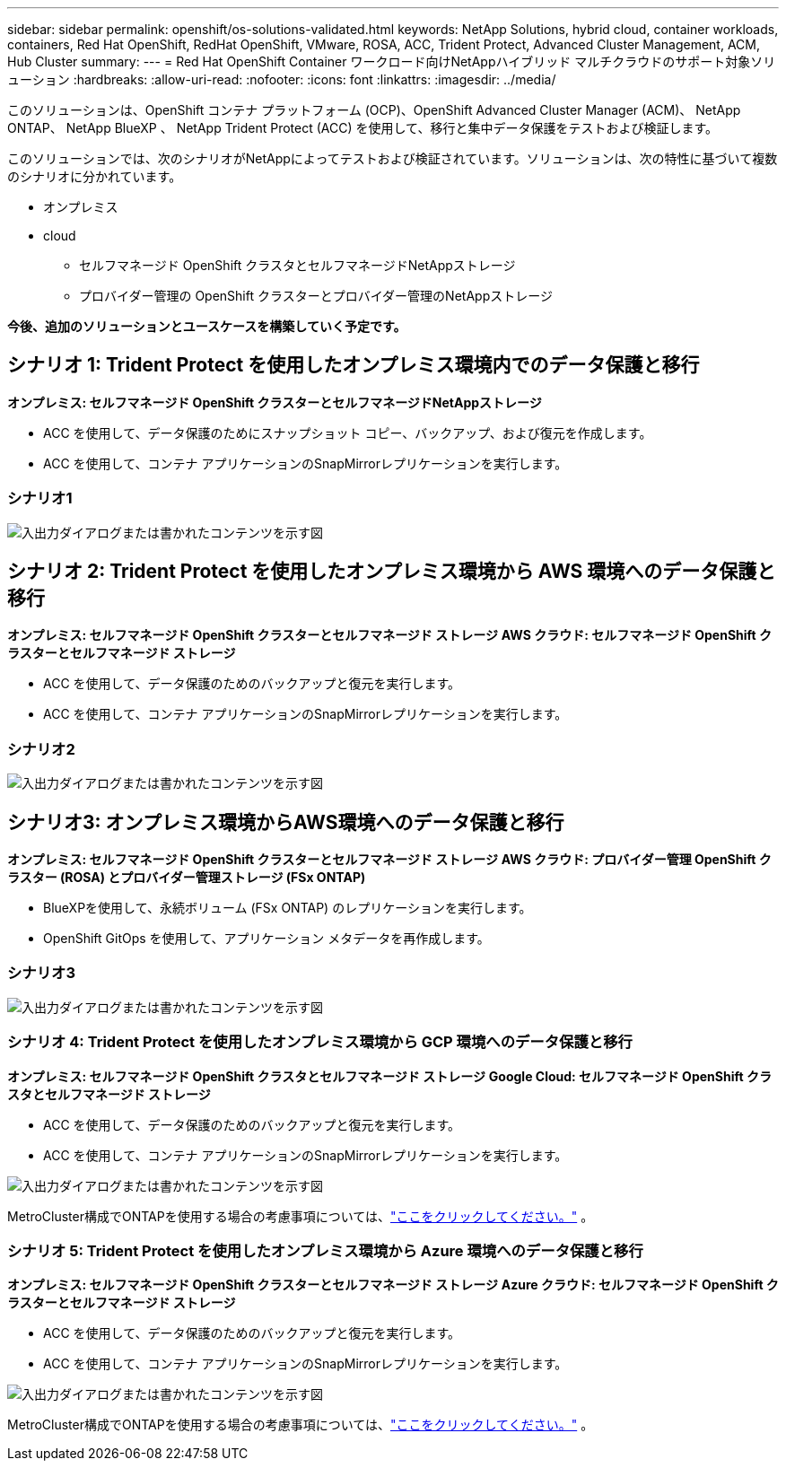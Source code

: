 ---
sidebar: sidebar 
permalink: openshift/os-solutions-validated.html 
keywords: NetApp Solutions, hybrid cloud, container workloads, containers, Red Hat OpenShift, RedHat OpenShift, VMware, ROSA, ACC, Trident Protect, Advanced Cluster Management, ACM, Hub Cluster 
summary:  
---
= Red Hat OpenShift Container ワークロード向けNetAppハイブリッド マルチクラウドのサポート対象ソリューション
:hardbreaks:
:allow-uri-read: 
:nofooter: 
:icons: font
:linkattrs: 
:imagesdir: ../media/


[role="lead"]
このソリューションは、OpenShift コンテナ プラットフォーム (OCP)、OpenShift Advanced Cluster Manager (ACM)、 NetApp ONTAP、 NetApp BlueXP 、 NetApp Trident Protect (ACC) を使用して、移行と集中データ保護をテストおよび検証します。

このソリューションでは、次のシナリオがNetAppによってテストおよび検証されています。ソリューションは、次の特性に基づいて複数のシナリオに分かれています。

* オンプレミス
* cloud
+
** セルフマネージド OpenShift クラスタとセルフマネージドNetAppストレージ
** プロバイダー管理の OpenShift クラスターとプロバイダー管理のNetAppストレージ




**今後、追加のソリューションとユースケースを構築していく予定です。**



== シナリオ 1: Trident Protect を使用したオンプレミス環境内でのデータ保護と移行

**オンプレミス: セルフマネージド OpenShift クラスターとセルフマネージドNetAppストレージ**

* ACC を使用して、データ保護のためにスナップショット コピー、バックアップ、および復元を作成します。
* ACC を使用して、コンテナ アプリケーションのSnapMirrorレプリケーションを実行します。




=== シナリオ1

image:rhhc-on-premises.png["入出力ダイアログまたは書かれたコンテンツを示す図"]



== シナリオ 2: Trident Protect を使用したオンプレミス環境から AWS 環境へのデータ保護と移行

**オンプレミス: セルフマネージド OpenShift クラスターとセルフマネージド ストレージ** **AWS クラウド: セルフマネージド OpenShift クラスターとセルフマネージド ストレージ**

* ACC を使用して、データ保護のためのバックアップと復元を実行します。
* ACC を使用して、コンテナ アプリケーションのSnapMirrorレプリケーションを実行します。




=== シナリオ2

image:rhhc-self-managed-aws.png["入出力ダイアログまたは書かれたコンテンツを示す図"]



== シナリオ3: オンプレミス環境からAWS環境へのデータ保護と移行

**オンプレミス: セルフマネージド OpenShift クラスターとセルフマネージド ストレージ** **AWS クラウド: プロバイダー管理 OpenShift クラスター (ROSA) とプロバイダー管理ストレージ (FSx ONTAP)**

* BlueXPを使用して、永続ボリューム (FSx ONTAP) のレプリケーションを実行します。
* OpenShift GitOps を使用して、アプリケーション メタデータを再作成します。




=== シナリオ3

image:rhhc-rosa-with-fsxn.png["入出力ダイアログまたは書かれたコンテンツを示す図"]



=== シナリオ 4: Trident Protect を使用したオンプレミス環境から GCP 環境へのデータ保護と移行

**オンプレミス: セルフマネージド OpenShift クラスタとセルフマネージド ストレージ** **Google Cloud: セルフマネージド OpenShift クラスタとセルフマネージド ストレージ**

* ACC を使用して、データ保護のためのバックアップと復元を実行します。
* ACC を使用して、コンテナ アプリケーションのSnapMirrorレプリケーションを実行します。


image:rhhc-self-managed-gcp.png["入出力ダイアログまたは書かれたコンテンツを示す図"]

MetroCluster構成でONTAPを使用する場合の考慮事項については、link:https://docs.netapp.com/us-en/ontap-metrocluster/install-stretch/concept_considerations_when_using_ontap_in_a_mcc_configuration.html["ここをクリックしてください。"] 。



=== シナリオ 5: Trident Protect を使用したオンプレミス環境から Azure 環境へのデータ保護と移行

**オンプレミス: セルフマネージド OpenShift クラスターとセルフマネージド ストレージ** **Azure クラウド: セルフマネージド OpenShift クラスターとセルフマネージド ストレージ**

* ACC を使用して、データ保護のためのバックアップと復元を実行します。
* ACC を使用して、コンテナ アプリケーションのSnapMirrorレプリケーションを実行します。


image:rhhc-self-managed-azure.png["入出力ダイアログまたは書かれたコンテンツを示す図"]

MetroCluster構成でONTAPを使用する場合の考慮事項については、link:https://docs.netapp.com/us-en/ontap-metrocluster/install-stretch/concept_considerations_when_using_ontap_in_a_mcc_configuration.html["ここをクリックしてください。"] 。
